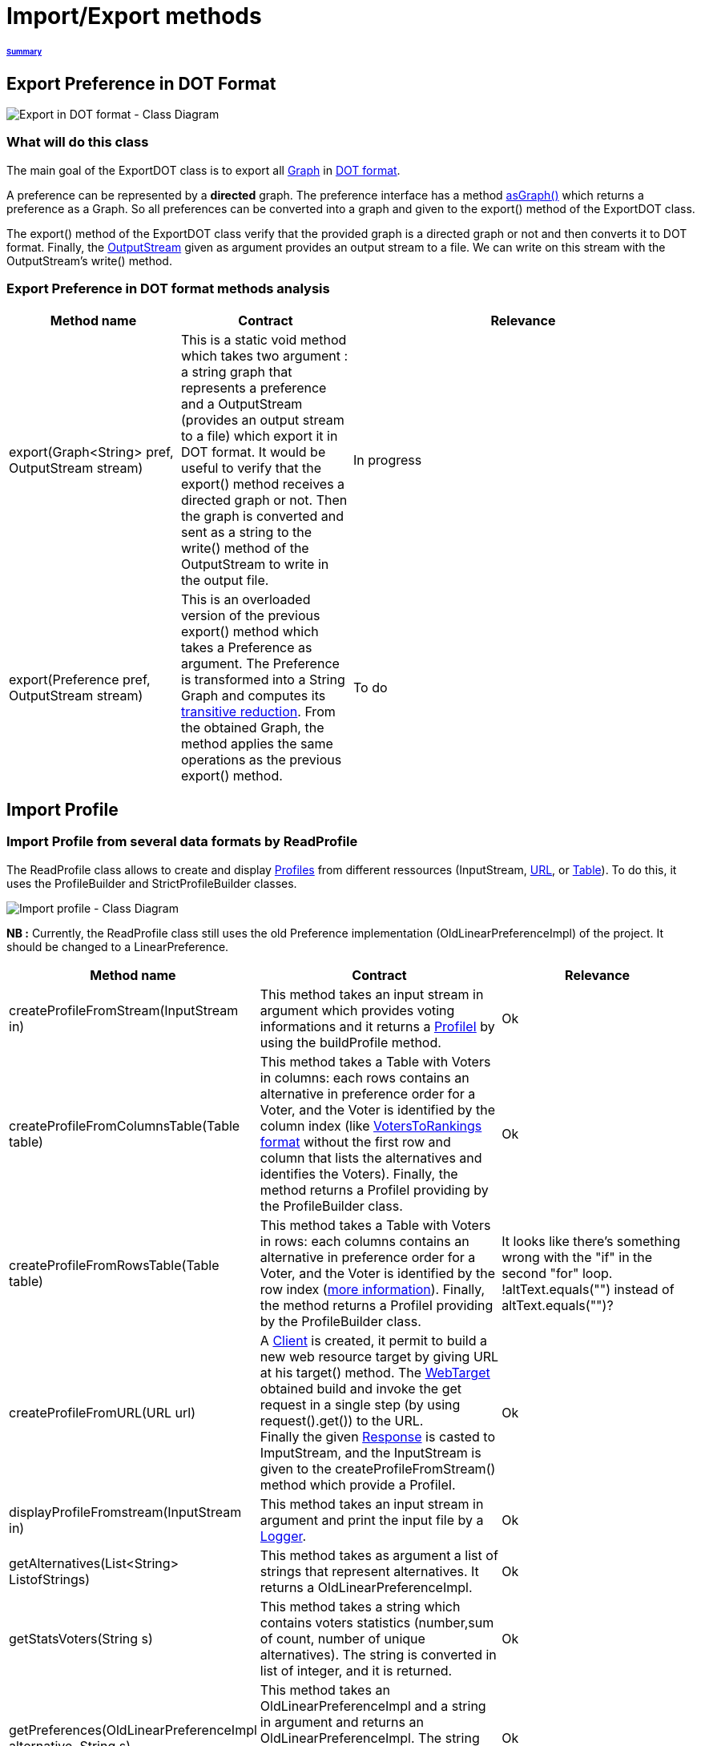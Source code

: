 = Import/Export methods

====== link:../README.adoc[Summary]

== Export Preference in DOT Format

image:../assets/export_in_dotformat_diag_class.PNG[Export in DOT format - Class Diagram]


=== What will do this class +

The main goal of the ExportDOT class is to export all link:https://guava.dev/releases/23.0/api/docs/com/google/common/graph/Graph.html[Graph] in link:./GUIInputFiles.adoc[DOT format]. 

A preference can be represented by a *directed* graph. The preference interface has a method link:./preferenceInterfaces.adoc[asGraph()] which returns a preference as a Graph. So all preferences can be converted into a graph and given to the export() method of the ExportDOT class.

The export() method of the ExportDOT class verify that the provided graph is a directed graph or not and then converts it to DOT format. Finally, the link:https://docs.oracle.com/javase/7/docs/api/java/io/OutputStream.html[OutputStream] given as argument provides an output stream to a file. We can write on this stream with the OutputStream's write() method. 


=== Export Preference in DOT format methods analysis +

[cols="1,1,2", options="header"] 
|===
|Method name
|Contract
|Relevance

|export(Graph<String> pref, OutputStream stream)
|This is a static void method which takes two argument : a string graph that represents a preference and a OutputStream (provides an output stream to a file) which export it in DOT format. It would be useful to verify that the export() method receives a directed graph or not. Then the graph is converted and sent as a string to the write() method of the OutputStream to write in the output file. 
|In progress

|export(Preference pref, OutputStream stream)
|This is an overloaded version of the previous export() method which takes a Preference as argument. The Preference is transformed into a String Graph and computes its link:https://en.wikipedia.org/wiki/Transitive_reduction[transitive reduction]. From the obtained Graph, the method applies the same operations as the previous export() method.
|To do

|===



== Import Profile


=== Import Profile from several data formats by ReadProfile

The ReadProfile class allows to create and display link:./profileInterfaces.adoc[Profiles] from different ressources (InputStream, link:https://docs.oracle.com/javase/7/docs/api/java/net/URL.html[URL], or link:https://www.ibm.com/docs/en/z-open-unit-test/2.0.x?topic=SSZHNR_2.0.0/org.eclipse.platform.doc.isv/reference/api/org/eclipse/swt/widgets/Table.html[Table]).
To do this, it uses the ProfileBuilder and StrictProfileBuilder classes. +

image:../assets/readprofile_diag_class.PNG[Import profile - Class Diagram]

*NB :* Currently, the ReadProfile class still uses the old Preference implementation (OldLinearPreferenceImpl) of the project.
It should be changed to a LinearPreference. +


[cols="1,1,2", options="header"] 
|===
|Method name
|Contract
|Relevance

|createProfileFromStream(InputStream in)
|This method takes an input stream in argument which provides voting informations and it returns a link:./profileInterfaces.adoc[ProfileI] by using the buildProfile method.
|Ok

|createProfileFromColumnsTable(Table table)
|This method takes a Table with Voters in columns: each rows contains an alternative in preference order for a Voter, and the Voter is identified by the column index (like link:./GUIInputFiles.adoc[VotersToRankings format] without the first row and column that lists the alternatives and identifies the Voters). Finally, the method returns a ProfileI providing by the ProfileBuilder class.
|Ok

|createProfileFromRowsTable(Table table)
|This method takes a Table with Voters in rows: each columns contains an alternative in preference order for a Voter, and the Voter is identified by the row index (link:./GUIInputFiles.adoc[more information]). Finally, the method returns a ProfileI providing by the ProfileBuilder class.
|It looks like there's something wrong with the "if" in the second "for" loop. !altText.equals("") instead of altText.equals("")?

|createProfileFromURL(URL url)
|A link:https://docs.oracle.com/javaee/7/api/javax/ws/rs/client/Client.html[Client] is created, it permit to build a new web resource target by giving URL at his target() method. The link:https://docs.oracle.com/javaee/7/api/javax/ws/rs/client/WebTarget.html[WebTarget] obtained build and invoke the get request in a single step (by using request().get()) to the URL. +
Finally the given link:https://docs.oracle.com/javaee/7/api/javax/ws/rs/core/Response.html[Response] is casted to ImputStream, and the InputStream is given to the createProfileFromStream() method which provide a ProfileI.
|Ok

|displayProfileFromstream(InputStream in)
|This method takes an input stream in argument and print the input file by a link:http://www.slf4j.org/apidocs/org/slf4j/Logger.html[Logger].
|Ok

|getAlternatives(List<String> ListofStrings)
|This method takes as argument a list of strings that represent alternatives. It returns a OldLinearPreferenceImpl. 
|Ok

|getStatsVoters(String s)
|This method takes a string which contains voters statistics (number,sum of count, number of unique alternatives). The string is converted in list of integer, and it is returned.
|Ok

|getPreferences(OldLinearPreferenceImpl alternative, String s)
|This method takes an OldLinearPreferenceImpl and a string in argument and returns an OldLinearPreferenceImpl. The string represents alternatives separates by a comma, this alternatives are added to the OldLinearPreferenceImpl.
|Ok

|createStrictPreferenceFrom(String stringPreference)
|A string with "Alternative1,Alternative2,Alternative3..." format is given as an argument to the method and it returns a Preference (OldLinearPreferenceImpl).
|Ok

|buildProfile(List<String> file, OldLinearPreferenceImpl listAlternative, int nbVoters)
|This method takes a List which represents the number of votes for each preference, an OldLinearPreferenceImpl which represents a list of alternatives, and the number of Voters. By using the StrictProfileBuilder class, this method return a ProfileI. 
|Ok

|===


=== Read Profile from ODS files

ODS files are worksheet files that are used in OpenOffice, for example. 
link:./GUIInputFiles.adoc[Here] we have defined several data formats for ODS files: RanksFormat, VotersToRanking, and CountOfRanking.
The ReadODS class allows to read and describe profiles from these data formats, and create Set of link:./preferenceInterfaces.adoc[ImmutableCompletePreference].  

image:../assets/readods_diag_class.PNG[Read a profile with readODS - Class Diagram]


[cols="1,1,2", options="header"] 
|===
|Method name
|Contract
|Relevance

|checkFormatandPrint(InputStream in)
|This is a static method which check the data format of the input stream (RanksFormat or VotersToRanking or CountOfRanking). It returns a string with voting information by using the most suitable printFormat method (see next methods descriptions).
|Ok 

|printFormatCountOfRanking(Table table)
|This is a string static method which takes an ods table containing voting information in CountOfRanking format in argument. And it returns a string with voting information. It is used to describe the information contained.
|Ok

|printFormatRanksFormat(Table table)
|This is a string static method which takes an ods table containing voting information in RanksFormat format in argument. And it returns a string with voting information. It is used to describe the information contained.
|Ok

|printFormatVotersToRanking(Table table)
|This is a string static method which takes an ods table containing voting information in VotersToRanking format in argument. And it returns a string with voting information. It is used to describe the information contained.
|Ok

|getAlternatives(Table table)
|This is a static method which takes an ods table containing voting information in argument and returns an list of Alternatives.
|Ok

|getnbToVoters(Table table)
|This is a static method which takes an ods table containing voting information in argument and returns the number (integer) of voters.
|Ok

|checkFormatandReturnCompletePreference(InputStream in)
|This is a static method which takes an input stream in argument. This method uses the following two methods (completeFormatRanksFormat() and completeFormatVotersToRankings()) after checking the input format (RanksFormat or VotersToRanking). And finally, it returns an ImmutableSet of ImmutableCompletePreference. 
|Ok

|completeFormatRanksFormat(Table table)
|This is a static method which takes an ods table containing voting information in argument (in RanksFormat format) and returns an ImmutableSet of ImmutableCompletePreference.
|Ok

|completeFormatVotersToRankings(Table table)
|This is a static method which takes an ods table containing voting information in argument (in VotersToRanking format) and returns an ImmutableSet of ImmutableCompletePreference.
|Ok

|===
